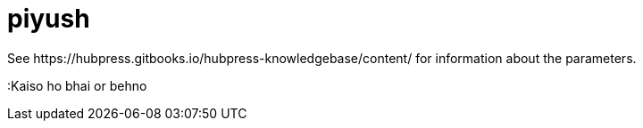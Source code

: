 = piyush
See https://hubpress.gitbooks.io/hubpress-knowledgebase/content/ for information about the parameters.
:hp-image: /covers/cover.png
// :published_at: 2019-01-31
// :hp-tags: HubPress, Blog, Open_Source,
// :hp-alt-title: My English Title
:Kaiso ho bhai or behno
